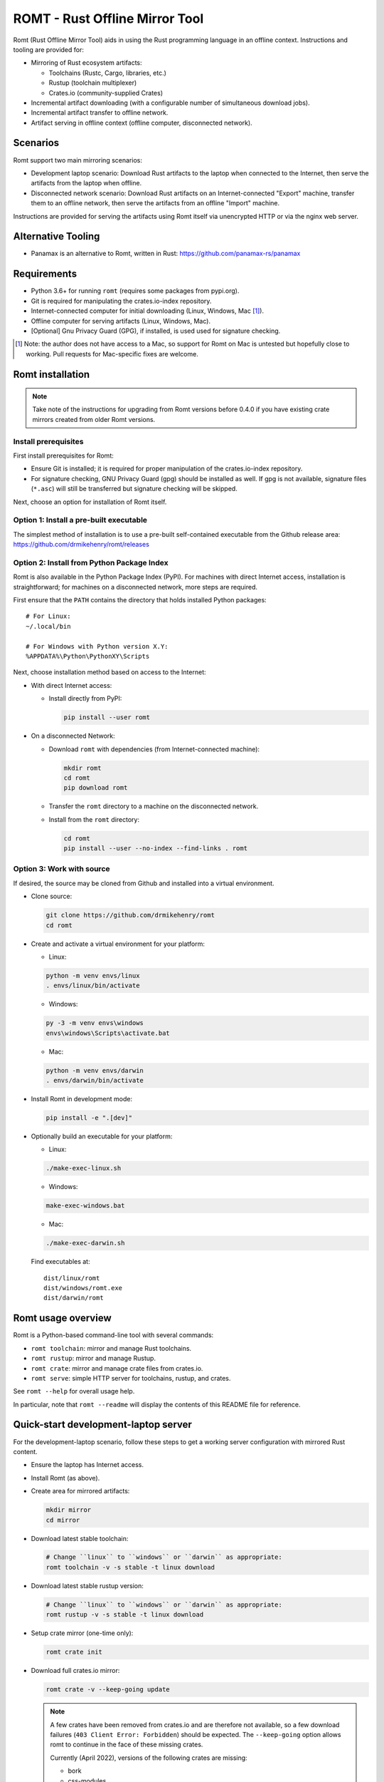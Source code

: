 *******************************
ROMT - Rust Offline Mirror Tool
*******************************

Romt (Rust Offline Mirror Tool) aids in using the Rust programming language in
an offline context.  Instructions and tooling are provided for:

- Mirroring of Rust ecosystem artifacts:

  - Toolchains (Rustc, Cargo, libraries, etc.)
  - Rustup (toolchain multiplexer)
  - Crates.io (community-supplied Crates)

- Incremental artifact downloading (with a configurable number of simultaneous
  download jobs).

- Incremental artifact transfer to offline network.

- Artifact serving in offline context (offline computer, disconnected network).

Scenarios
=========

Romt support two main mirroring scenarios:

- Development laptop scenario:  Download Rust artifacts to the laptop when
  connected to the Internet, then serve the artifacts from the laptop when
  offline.

- Disconnected network scenario:  Download Rust artifacts on an
  Internet-connected "Export" machine, transfer them to an offline network, then
  serve the artifacts from an offline "Import" machine.

Instructions are provided for serving the artifacts using Romt itself via
unencrypted HTTP or via the nginx web server.

Alternative Tooling
===================

- Panamax is an alternative to Romt, written in Rust:
  https://github.com/panamax-rs/panamax

Requirements
============

- Python 3.6+ for running ``romt`` (requires some packages from pypi.org).
- Git is required for manipulating the crates.io-index repository.
- Internet-connected computer for initial downloading (Linux, Windows, Mac
  [#]_).
- Offline computer for serving artifacts (Linux, Windows, Mac).
- [Optional] Gnu Privacy Guard (GPG), if installed, is used used for signature
  checking.

.. [#] Note: the author does not have access to a Mac, so support for Romt on
   Mac is untested but hopefully close to working.  Pull requests for
   Mac-specific fixes are welcome.

Romt installation
=================

.. note::

  Take note of the instructions for upgrading from Romt versions before 0.4.0
  if you have existing crate mirrors created from older Romt versions.

Install prerequisites
---------------------

First install prerequisites for Romt:

- Ensure Git is installed; it is required for proper manipulation of the
  crates.io-index repository.

- For signature checking, GNU Privacy Guard (gpg) should be installed as well.
  If gpg is not available, signature files (``*.asc``) will still be transferred
  but signature checking will be skipped.

Next, choose an option for installation of Romt itself.

Option 1: Install a pre-built executable
----------------------------------------

The simplest method of installation is to use a pre-built self-contained
executable from the Github release area:
https://github.com/drmikehenry/romt/releases

Option 2: Install from Python Package Index
-------------------------------------------

Romt is also available in the Python Package Index (PyPI).  For machines with
direct Internet access, installation is straightforward; for machines on a
disconnected network, more steps are required.

First ensure that the ``PATH`` contains the directory that holds installed
Python packages::

    # For Linux:
    ~/.local/bin

    # For Windows with Python version X.Y:
    %APPDATA%\Python\PythonXY\Scripts

Next, choose installation method based on access to the Internet:

- With direct Internet access:

  - Install directly from PyPI:

    .. code-block:: sh

      pip install --user romt

- On a disconnected Network:

  - Download ``romt`` with dependencies (from Internet-connected machine):

    .. code-block:: sh

      mkdir romt
      cd romt
      pip download romt

  - Transfer the ``romt`` directory to a machine on the disconnected network.

  - Install from the ``romt`` directory:

    .. code-block:: sh

      cd romt
      pip install --user --no-index --find-links . romt

Option 3: Work with source
--------------------------

If desired, the source may be cloned from Github and installed into a virtual
environment.

- Clone source:

  .. code-block:: sh

    git clone https://github.com/drmikehenry/romt
    cd romt

- Create and activate a virtual environment for your platform:

  - Linux:

  .. code-block:: sh

    python -m venv envs/linux
    . envs/linux/bin/activate

  - Windows:

  .. code-block:: sh

    py -3 -m venv envs\windows
    envs\windows\Scripts\activate.bat

  - Mac:

  .. code-block:: sh

    python -m venv envs/darwin
    . envs/darwin/bin/activate

- Install Romt in development mode:

  .. code-block:: sh

    pip install -e ".[dev]"

- Optionally build an executable for your platform:

  - Linux:

  .. code-block:: sh

    ./make-exec-linux.sh

  - Windows:

  .. code-block:: sh

    make-exec-windows.bat

  - Mac:

  .. code-block:: sh

    ./make-exec-darwin.sh

  Find executables at::

    dist/linux/romt
    dist/windows/romt.exe
    dist/darwin/romt

Romt usage overview
===================

Romt is a Python-based command-line tool with several commands:

- ``romt toolchain``: mirror and manage Rust toolchains.
- ``romt rustup``: mirror and manage Rustup.
- ``romt crate``: mirror and manage crate files from crates.io.
- ``romt serve``: simple HTTP server for toolchains, rustup, and crates.

See ``romt --help`` for overall usage help.

In particular, note that ``romt --readme`` will display the contents of this
README file for reference.

Quick-start development-laptop server
=====================================

For the development-laptop scenario, follow these steps to get a working server
configuration with mirrored Rust content.

- Ensure the laptop has Internet access.

- Install Romt (as above).

- Create area for mirrored artifacts:

  .. code-block:: sh

    mkdir mirror
    cd mirror

- Download latest stable toolchain:

  .. code-block:: sh

    # Change ``linux`` to ``windows`` or ``darwin`` as appropriate:
    romt toolchain -v -s stable -t linux download

- Download latest stable rustup version:

  .. code-block:: sh

    # Change ``linux`` to ``windows`` or ``darwin`` as appropriate:
    romt rustup -v -s stable -t linux download

- Setup crate mirror (one-time only):

  .. code-block:: sh

    romt crate init

- Download full crates.io mirror:

  .. code-block:: sh

    romt crate -v --keep-going update

  .. note::

    A few crates have been removed from crates.io and are therefore not
    available, so a few download failures (``403 Client Error: Forbidden``)
    should be expected.  The ``--keep-going`` option allows romt to continue
    in the face of these missing crates.

    Currently (April 2022), versions of the following crates are missing:

    - bork
    - css-modules
    - css-modules-macros
    - deploy
    - doccy
    - etch
    - glib-2-0-sys
    - glue
    - gobject-2-0-sys
    - peek
    - pose

- Configure crate mirror to be served from localhost (one-time only):

  .. code-block:: sh

    romt crate config

- Start Romt as a server on http://localhost:8000:

  .. code-block:: sh

    romt serve

  .. note::

    Leave the server running in this dedicated terminal.

Quick-start disconnected-network server
=======================================

Setting up a server for the disconnected-network scenario is similar to that for
the development-laptop scenario above; explanations that overlap that scenario
are omitted below.

- On Internet-connected Export machine:

  - Install Romt (as above).

  - Create area for mirrored artifacts:

    .. code-block:: sh

      mkdir mirror
      cd mirror

  - Download latest stable toolchain and create ``toolchain.tar.gz``:

    .. code-block:: sh

      # Change ``linux`` to ``windows`` or ``darwin`` as appropriate:
      romt toolchain -v -s stable -t linux download pack

  - Download latest stable rustup version and create ``rustup.tar.gz``:

    .. code-block:: sh

      # Change ``linux`` to ``windows`` or ``darwin`` as appropriate:
      romt rustup -v -s stable -t linux download pack

  - Setup crate mirror (one-time only):

    .. code-block:: sh

      romt crate init

  - Download and create ``crates.tar.gz``:

    .. code-block:: sh

      romt crate -v --keep-going export

  - Transfer ``toolchain.tar.gz, ``rustup.tar.gz``, and ``crates.tar.gz`` to
    Import machine.

- On Disconnected network Import machine:

  - Install Romt (as above).

  - Create area for mirrored artifacts (one-time only):

    .. code-block:: sh

      mkdir mirror

  - Place exported ``toolchain.tar.gz, ``rustup.tar.gz``, and ``crates.tar.gz``
    files into this ``mirror/`` directory, and enter the directory at a prompt:

    .. code-block:: sh

      cd mirror

  - Import toolchain and rustup:

    .. code-block:: sh

      romt toolchain -v unpack
      romt rustup -v unpack

  - Setup crate mirror (one-time only):

    .. code-block:: sh

      romt crate init-import

  - Import ``crates.tar.gz``:

    .. code-block:: sh

      romt crate -v --keep-going import

  - Configure crate mirror to be served from localhost (one-time only):

    .. code-block:: sh

      romt crate config

  - Start Romt as a server on http://localhost:8000:

    .. code-block:: sh

      romt serve

    .. note::

      Leave the server running in this dedicated terminal.

Quick-start client setup
========================

Follow these steps to configure Rust tooling for use with a mirror server on
localhost using either Quick-start server configuration above.

- Setup environment variables to point to the server.  By default, this will be
  at http://localhost:8000; adjust all uses of ``localhost:8000`` below for
  different server address:port combinations:

  .. code-block:: sh

    # For Linux/Mac:
    export RUSTUP_DIST_SERVER=http://localhost:8000
    export RUSTUP_UPDATE_ROOT=http://localhost:8000/rustup

    # For Windows:
    set RUSTUP_DIST_SERVER=http://localhost:8000
    set RUSTUP_UPDATE_ROOT=http://localhost:8000/rustup

  .. note::

    These variables must be set in each terminal window before using the mirror
    server.

- Download the ``rustup-init`` installer for your platform from the Romt server
  using the appropriate URL below, saving it into the current directory:

  - Linux:
    http://localhost:8000/rustup/dist/x86_64-unknown-linux-gnu/rustup-init

  - Windows:
    http://localhost:8000/rustup/dist/x86_64-pc-windows-msvc/rustup-init.exe

  - Mac:
    http://localhost:8000/rustup/dist/x86_64-apple-darwin/rustup-init

- Run the installer, accepting the defaults:

  .. code-block:: sh

    # Linux/Mac:
    chmod +x rustup-init
    ./rustup-init

    # Windows
    rustup-init

- Ensure environment changes take place in current shell:

  .. code-block:: sh

    # For Linux/Mac:
    source $HOME/.cargo/env

    # For Windows:
    PATH %USERPROFILE%\.cargo\bin;%PATH%

- Try out some rustup commands::

    rustup self update
    rustup component add rust-src

- Create the text file ``~/.cargo/config`` (``%USERPROFILE%\.cargo\config`` on
  Windows) with the following content::

    [source.crates-io]
    registry = 'http://localhost:8000/git/crates.io-index'

    # Disable cert revocation checking (necessary only on Windows):
    [http]
    check-revoke = false

- Create a sample project to demonstrate crate usage:

  .. code-block:: sh

    cargo new rand_test
    cd rand_test

- Append the following line to ``Cargo.toml`` (just below the
  ``[dependencies]`` line)::

    rand = ""

- Fetch ``rand`` and its dependencies::

    cargo fetch

Upgrading from Romt versions before 0.4.0
=========================================

When upgrading Romt, it's recommended to use the same version of Romt on both
the Internet-connected and offline hosts.

Romt 0.4.0 changes how crate files are stored on-disk by default, in order to
fix problems using a mirror with case-sensitive and case-insensitive filesystems
simultaneously.  Older Romt stores crates in directories based on the prefix of
each crate's mixed-case name (e.g., ``MyCrate-0.1.0.crate`` would have a prefix
of ``My/Cr/``).  This works for filesystems that are either case-sensitive or
case-insensitive, but it does not allow a tree of crate files created with one
case sensitivity to be accessed using the opposite case sensitivity.  Romt 0.4.0
now defaults to making prefix directories in lowercase, allowing a crate mirror
to be used via arbitrary case sensitivity.

For backward compatibility, Romt 0.4.0 supports the use of existing mirror trees
transparently.  Newly created mirror trees will use lowercase prefixes by
default (usable on all filesystems); mixed-case prefixes may be requested via
the ``--prefix=mixed`` flag (permitted only with case-sensitive filesystems).

Romt 0.4.0 generates crate archives (``crates.tar.gz``) using mixed-case
prefixes by default for backward compatibility, but it can also use lowercase
prefixes for consistency with the preferred on-disk prefix format.  To
distinguish the prefix style, Romt 0.4.0 adds an ``ARCHIVE_FORMAT`` file to the
crate archive.  Format ``1`` is compatible with old Romt except for the addition
of the ``ARCHIVE_FORMAT`` file.  Old Romt will see this file as an error and
refuse to unpack the archive by default, but processing will succeed using the
invocation ``romt crate unpack --keep-going``.  To avoid corrupting
an existing crate mirror by unpacking a new crate archive with old Romt,
new archives currently default to format ``1``, but it's recommended to upgrade
Romt to ensure proper processing of all crate archive formats.

Converting crate mirror to lowercase prefixes
---------------------------------------------

To convert an existing crate mirror (using mixed-case prefixes) to the new
format (using lowercase prefixes), the easiest method is to make a crate archive
of the old mirror, then unpack the archive using the new format.  For example:

.. code-block:: sh

  # Pack up existing crate mirror into ``crates.tar.gz``:
  romt crate -v --keep-going --start 0 --end master pack

  # Rename the old crate tree out of the way:
  mv crates crates.old

  # Initialize for importing with a temporary index area:
  romt crate --index index-tmp init-import

  # Unpack crates from crates.tar.gz into new crates/ tree:
  romt crate -v --index index-tmp unpack

  # Verify conversion:
  romt crate verify -v --start 0

  # Cleanup:
  rm -rf index-tmp crates.old

Note that the above steps eliminate the unpredictable-case prefixes that are
created with old Romt using a case-insensitive filesystem (such as on Windows).

Commonalities
=============

Romt has some features that are shared across two or more commands.

TARGET
------

The TARGET specifies the platform for executables using standard tuple values
(e.g., ``x86_64-unknown-linux-gnu``).  Any tuples supported by Rust are valid.
Typical values are shown below; in parentheses are aliases Romt provides for
ease of typing these common targets:

- ``x86_64-unknown-linux-gnu`` (alias ``linux``)
- ``x86_64-pc-windows-msvc`` (alias ``windows``)
- ``x86_64-apple-darwin`` (alias ``darwin``)

TARGET values are given by the option ``--target TARGET``.  Multiple TARGET
options may be given, and each TARGET will be split at commas and whitespace to
produce a list of desired TARGET values, e.g.::

  --target linux,windows --target 'darwin i686-pc-windows-msvc'

A TARGET may be a literal ``all`` that expands to all known targets.  For ``romt
toolchain``, this list comes from the manifest file.  For ``romt rustup``, it
comes from a hard-code list within Romt; this is an ever-changing list that may
be out-of-date in an old release of Romt.

A TARGET may be a literal ``*`` (asterisk) that expands to all targets with at
least one on-disk file for the given SPEC.

SHA256 hashes
-------------

- Each file named ``{file}.sha256`` contains the SHA256 hash of the
  corresponding file named ``{file}``.  Romt verifies all hashes to ensure file
  integrity.

Command-line option details
---------------------------

- The option ``--num-jobs`` controls how many simultaneous download jobs Romt
  may use at a time.  By default, ``--num-jobs=4``, which should be a
  conservative value that won't stress the servers heavily.

- The option ``--timeout`` controls the timeout in seconds for downloading.
  A value of zero disables the timeout functionality altogether.

- The option ``--assume-ok`` instructs Romt that all files already on-disk are
  to be assumed OK; no hashes or signatures are checked for such files.

``toolchain`` operation
=======================

The ``toolchain`` operation deals with Rust toolchains.

SPEC
----

Each toolchain is identified by a SPEC value which takes on one of the below
forms::

  {channel}
  {channel}-{date}
  {date}

In the above SPEC forms:

- ``{channel}`` is typically one of the channel names ``nightly``, ``beta``,
  ``stable``.  It may also be a version number of the form ``X.Y.Z`` or a
  literal ``*`` (asterisk) as a wildcard that expands to the set
  ``nightly,beta,stable``.

- ``{date}`` is typically of the form ``YYYY-MM-DD`` (e.g., ``2020-04-30``).  It
  may also be a literal ``*`` (asterisk) as a wildcard that expands to all
  toolchain dates on-disk, or a literal ``latest`` that expands to the most
  recent toolchain date on-disk.

- Note that a SPEC value consisting of a single ``*`` represents a wildcarded
  ``{date}`` value, not a ``{channel}`` value.  It is equivalent to ``*-*``
  (making both ``{channel}`` and ``{date}`` wild).

- Wildcards (``*`` and ``latest``) may not be used when downloading, and the
  ``{channel}`` is always required.  The ``{date}`` field may be omitted to
  download the most recent toolchain for the given channel.

- SPEC values are given by the option ``--select SPEC``.  Multiple SPEC options
  may be given, and each SPEC will be split at commas and whitespace to produce
  a list of desired SPEC values.  E.g.::

    --select nightly,stable --select beta-2020-01-23

TARGET
------

See the TARGET section of Commonalities above for details.

Manifest file
-------------

A manifest file provides details about a toolchain for a given SPEC, enumerating
valid combinations of toolchain components and targets.

The manifest filename is of the form ``channel-rust-{channel}.toml``, where
``{channel}`` is one of ``nightly``, ``beta``, or ``stable``.  For ``stable``
manifests, the manifest is duplicated into a file of the form
``channel-rust-{version}.toml``, where ``{version}`` is a version number of the
form ``X.Y.Z``.

Downloading
-----------

Downloading is requested via the ``romt toolchain download`` command.

A toolchain is specified by a SPEC/TARGET pair.  Both must be given.
Wildcarding (via ``*`` or ``latest``) is not permitted, though the ``{date}``
may be omitted from the SPEC value, and TARGET may be the literal ``all`` to
download all known targets for the SPEC.

Files are downloaded from ``https://static.rust-lang.org/dist`` by default; this
may be changed via the option ``--url <URL>``.

Files are downloaded to the destination directory ``dist/`` by default; this
may be changed via the option ``--dest DEST``.

When downloaded, the toolchain will be stored on-disk in the following layout::

  dist/
    YYYY-MM-DD/
      channel-rust-{channel}.toml
      channel-rust-{channel}.toml.asc
      channel-rust-{channel}.toml.sha256
      {component}-{channel}.tar.xz
      {component}-{channel}.tar.xz.asc
      {component}-{channel}.tar.xz.sha256
      {component}-{channel}-{target}.tar.xz
      {component}-{channel}-{target}.tar.xz.asc
      {component}-{channel}-{target}.tar.xz.sha256

Where:

- ``YYYY-MM-DD`` is the toolchain date.
- ``{channel}`` is one of ``nightly``, ``beta``, or ``stable``.
- ``{component}`` represents a toolchain component (e.g., ``rust``, ``cargo``,
  ``rust-src``).
- ``{target}`` represents a target tuple (e.g., ``x86_64-unknown-linux-gnu``).
  Components lacking a ``{target}`` are common across all targets; currently
  this is limited to the ``rust-src`` component.

- Each file named ``{file}.asc`` contains the Gnu Privacy Guard (GPG) digital
  signature of the corresponding file named ``{file}``.  Checking signature
  requires GPG; if it is not installed, signature files won't be checked but
  they will still be transferred.  The verification key is available at
  https://static.rust-lang.org/rust-key.gpg.ascii; this key is built into Romt
  itself for offline use.

For example, after downloading with this command:

.. code-block:: sh

  romt toolchain download --select nightly-2020-04-30 --target linux

The tree would contain (among other files)::

  dist/
    2020-04-30/
      channel-rust-nightly.toml
      channel-rust-nightly.toml.asc
      channel-rust-nightly.toml.sha256
      rust-src-nightly.tar.xz
      rust-src-nightly.tar.xz.asc
      rust-src-nightly.tar.xz.sha256
      rust-nightly-x86_64-unknown-linux-gnu.tar.xz
      rust-nightly-x86_64-unknown-linux-gnu.tar.xz.asc
      rust-nightly-x86_64-unknown-linux-gnu.tar.xz.sha256

For convenience, the most recently released toolchain for each channel
(``nightly``, ``beta``, or ``stable``) will be copied directly into the
``dist/`` directory.  This is especially helpful for ``stable`` and ``beta``
builds so that the date of the most recent release need not be known in advance.
For ``stable`` manifests, the version-specific copy of the manifest is placed
into ``dist/`` as well.

For example, as of 2020-05-06, the most recent manifests were for SPEC values
of:

- ``nightly-2020-05-06``
- ``beta-2020-04-26``
- ``stable-2020-04-23`` (version ``1.43.0``)

On that date, performing a download with ``--target linux`` and ``--select
nightly,beta,stable`` would yield the following downloaded manifests::

  dist/
    channel-rust-beta.toml
    channel-rust-nightly.toml
    channel-rust-stable.toml
    channel-rust-1.43.0.toml
    2020-04-23/
      channel-rust-stable.toml
      channel-rust-1.43.0.toml
    2020-04-26/
      channel-rust-beta.toml
    2020-05-06/
      channel-rust-nightly.toml

Where the dateless manifests housed directly in ``dist/`` are copies of those
from the dated directories.

Because the contents of dateless manifests are subject to change, cached copies
of these files are re-downloaded during a ``download`` command.

Packing/unpacking
-----------------

Downloaded toolchains may be packed into an ``ARCHIVE`` file using the ``romt
toolchain pack`` command.

The archive file may be moved to another machine and unpacked using the ``romt
toolchain unpack`` command.

For both ``pack`` and ``unpack``, the ``ARCHIVE`` file is named
``toolchain.tar.gz`` by default; this may be changed via the option ``--archive
ARCHIVE``.

An ``unpack`` command automatically performs a ``verify`` (described below).  In
addition, dateless manifests are reconstructed automatically during ``unpack``
as part of a fixup operation (described below).

An archive file contains files from dated subdirectories only.  Given the
example above for the ``download`` command, the ``ARCHIVE`` would contain only
these manifests::

  dist/
    2020-04-23/
      channel-rust-stable.toml
    2020-04-26/
      channel-rust-beta.toml
    2020-05-06/
      channel-rust-nightly.toml

Fixup
-----

Each toolchain identified by a SPEC has a canonical manifest file stored in the
toolchain's dated directory.  This file has a path of the form
``YYYY-MM-DD/channel-rust-{channel}.toml``, where ``{channel}`` is one of the
channel names ``nightly``, ``beta``, or ``stable``.

The "fixup" operation is responsible for making any necessary copies of each
canonical manifest in the ``dist/`` tree.  If the given on-disk manifest is
found in the latest dated directory, it will be copied into the top-level
``dist/`` directory.  In addition, for each SPEC on the ``stable`` channel a
version-specific manifest file of the form ``channel-rust-X.Y.Z.toml`` will be
copied into the dated directory and the top-level ``dist/`` directory.

A fixup operation may be explicitly requested via the ``romt toolchain fixup``
command, though that should rarely be required because it is automatically
performed after any ``download`` or ``unpack`` command.

Consider the example above for the ``download`` command; it would generate an
archive containing only these canonical manifests::

  dist/
    2020-04-23/
      channel-rust-stable.toml
    2020-04-26/
      channel-rust-beta.toml
    2020-05-06/
      channel-rust-nightly.toml

The ``fixup`` command would copy these manifests to create::

  dist/
    channel-rust-beta.toml
    channel-rust-nightly.toml
    channel-rust-stable.toml
    channel-rust-1.43.0.toml
    2020-04-23/
      channel-rust-stable.toml
      channel-rust-1.43.0.toml
    2020-04-26/
      channel-rust-beta.toml
    2020-05-06/
      channel-rust-nightly.toml

Listing downloaded toolchains
-----------------------------

The ``romt toolchain list`` command prints information about on-disk toolchains
for the provided SPEC values.  Wildcards are permitted.

For example, the most recent on-disk ``stable`` release can be shown via:

.. code-block:: sh

  romt toolchain list --select 'stable-latest'

With resulting output::

  stable-2020-04-23(1.43.0)    targets[1/82]    packages[12/311]
    x86_64-unknown-linux-gnu

To suppress information about targets, use ``--quiet``:

.. code-block:: sh

  romt toolchain list --select 'stable-latest' --quiet

With resulting output::

  stable-2020-04-23(1.43.0)    targets[1/82]    packages[12/311]

With wildcards, Romt can provide a listing of all available toolchains for a
given channel:

.. code-block:: sh

  romt toolchain list -s 'nightly-*'

With example resulting output::

  nightly-2020-05-06(1.45.0)   targets[1/84]    packages[12/316]
    x86_64-unknown-linux-gnu
  nightly-2020-05-04(1.45.0)   targets[1/84]    packages[12/316]
    x86_64-unknown-linux-gnu
  nightly-2020-04-30(1.45.0)   targets[1/84]    packages[12/313]
    x86_64-unknown-linux-gnu

After toolchain importation, it may be useful to list toolchains for each
channel for reference:

.. code-block:: sh

  romt toolchain list -s 'nightly-*' > nightly.txt
  romt toolchain list -s 'beta-*' > beta.txt
  romt toolchain list -s 'stable-*' > stable.txt

``toolchain`` scenarios
-----------------------

For the laptop scenario, only the ``download`` command is needed.  After
downloading a toolchain, it will be available for serving via ``romt serve``
(or other means).  For example, to download the latest stable toolchain for
Linux:

.. code-block:: sh

    romt toolchain download --select stable --target linux

For the disconnected network scenario, toolchains are downloaded and packed on
an Internet-connected Export machine, then unpacked on an Import machine, e.g.:

- On the Export machine:

  - First, download the latest stable toolchain for Linux into a local ``dist/``
    directory and pack it into an archive for transfer:

    .. code-block:: sh

      romt toolchain download pack --select stable --target linux

  - Transfer the resulting ``toolchain.tar.gz`` file onto the Import machine.

- On the Import machine:

  - Unpack the archive into a local ``dist/`` directory:

    .. code-block:: sh

      romt toolchain unpack

Miscellaneous commands
----------------------

A few additional commands are provided for ``romt toolchain``.

``romt toolchain fetch-manifest`` is the same as ``download``, but only the
manifest is downloaded.

``romt toolchain verify`` validates the SHA256 hashes and GPG signatures of
on-disk toolchains.  It is implicitly done as part of ``download`` and
``unpack``.

``romt toolchain all-targets`` prints a list of all known targets mentioned in
the given SPEC.

Command-line option details
---------------------------

The option ``--warn-signature`` instructs Romt to treat signature failures as
warnings instead of as failures.  Signature files will still be downloaded and
transferred.  This might be helpful in case the signing key changes.

The option ``--no-signature`` prevents both downloading and checking of GPG
signature files (``*.asc``).  This is mainly for testing.

``rustup`` operation
====================

The ``rustup`` operation deals with the Rustup toolchain multiplexer.

SPEC
----

Each rustup version is identified by a SPEC value which takes on one of the
below forms::

  {version}
  stable
  latest
  *

In the above SPEC forms:

- ``{version}`` is a version number of the form ``X.Y.Z``.

- A literal ``stable`` refers to the current stable version given in the
  ``release-stable.toml`` file (described later).

- A literal ``*`` (asterisk) is a wildcard that expands to all on-disk versions.

- A literal ``latest`` is a wildcard that expands to the latest on-disk version.

- Wildcards (``*`` and ``latest``) may not be used when downloading, but
  ``stable`` is permitted.

- SPEC values are given by the option ``--select SPEC``.  Multiple SPEC options
  may be given, and each SPEC will be split at commas and whitespace to produce
  a list of desired SPEC values.  E.g.::

    --select stable,1.20.0 --select '1.19.0 1.20.1'

TARGET
------

See the TARGET section of Commonalities above for details.

Downloading
-----------

Downloading is requested via the ``romt rustup download`` command.

A rustup executable is specified by a SPEC/TARGET pair.  Both must be given.
Wildcarding (via ``*`` or ``latest``) is not permitted, though SPEC may be the
literal ``stable`` to download the latest stable release, and TARGET may be the
literal ``all`` to download all known targets for the SPEC.

Files are downloaded from ``https://static.rust-lang.org/rustup`` by default;
this may be changed via the option ``--url <URL>``.

Files are downloaded to the destination directory ``rustup/`` by default;
this may be changed via the option ``--dest DEST``.

When downloaded, files will be stored on-disk in the following layout::

  rustup/
    release-stable.toml
    archive/
      {version}/
        {target}/
          {rustup}
          {rustup}.sha256
    dist/
      {target}/

Where:

- ``release-stable.toml`` is a configuration file that indicates the most recent
  stable version of rustup.
- ``{version}`` is a rustup version of the form ``X.Y.Z``.
- ``{target}`` represents a target tuple (e.g., ``x86_64-unknown-linux-gnu``).
- ``{rustup}`` is the name of the rustup executable.  On most platforms, this is
  ``rustup-init``; on Windows, it's ``rustup-init.exe``.

For example, if version 1.21.1 were the most recent stable version, after
downloading with this command:

.. code-block:: sh

  romt rustup download --select stable --target linux

The tree would contain::

  rustup/
    release-stable.toml
    dist/
      x86_64-unknown-linux-gnu/
        rustup-init
        rustup-init.sha256
    archive/
      1.21.1/
        x86_64-unknown-linux-gnu/
          rustup-init
          rustup-init.sha256

For convenience, all targets found in the most recently released rustup version
will be copied directly into the ``rustup/dist/`` directory.

Because the ``release-stable.toml`` file is subject to change, this file will be
re-downloaded during a ``download`` command when SPEC is ``stable``.

Packing/unpacking
-----------------

Downloaded rustup executables may be packed into an ``ARCHIVE`` file using the
``romt rustup pack`` command.

The archive file may be moved to another machine and unpacked using the
``romt rustup unpack`` command.

For both ``pack`` and ``unpack``, the ``ARCHIVE`` file is named
``rustup.tar.gz`` by default; this may be changed via the option ``--archive
ARCHIVE``.

An ``unpack`` command automatically performs a ``verify`` (described below).  In
addition, the ``rustup/dist/`` tree is created automatically during ``unpack``
as part of a fixup operation (described below).

An archive file contains files from ``rustup/archive/{version}`` subdirectories
only.  Given the example above for the ``download`` command, the ``ARCHIVE``
would contain only these files::

  rustup/
    archive/
      1.21.1/
        x86_64-unknown-linux-gnu/
          rustup-init
          rustup-init.sha256

Fixup
-----

Each rustup version is stored in a directory of the form
``rustup/archive/{version}``.

The "fixup" operation is responsible for copying the most recent on-disk
rustup version to ``rustup/dist/``, and for updating
``rustup/release-stable.toml`` to contain the most recent version number.

A fixup operation may be explicitly requested via the ``romt rustup fixup``
command, though that should rarely be required because it is automatically
performed after any ``download`` or ``unpack`` command.

Consider the example above for the ``download`` command that generated the
following archive contents::

  rustup/
    archive/
      1.21.1/
        x86_64-unknown-linux-gnu/
          rustup-init
          rustup-init.sha256

Assuming this is the latest on-disk version, the ``fixup`` command would copy
``rustup/archive/1.21.1`` to ``rustup/archive`` as shown below, and it would
create ``release-stable.toml`` to point to version ``1.21.1``::

  rustup/
    release-stable.toml
    archive/
      1.21.1/
        x86_64-unknown-linux-gnu/
          rustup-init
          rustup-init.sha256
    dist/
      x86_64-unknown-linux-gnu/
        rustup-init
        rustup-init.sha256

Listing downloaded rustup versions
----------------------------------

The ``romt rustup list`` command prints information about on-disk rustup
versions for the provided SPEC values.  Wildcards are permitted.

For example, the most recent on-disk version can be shown via:

.. code-block:: sh

  romt rustup list --select 'latest'

With resulting output::

  List: 1.21.1
  1.21.1   targets[1]
    x86_64-unknown-linux-gnu

To suppress information about targets, use ``--quiet``:

.. code-block:: sh

  romt rustup list --select 'latest' --quiet

With resulting output::

  1.21.1

With wildcards, Romt can provide a listing of all available rustup versions:

.. code-block:: sh

  romt rustup list -s '*'

With example resulting output::

  List: 1.21.1
  1.21.1   targets[1]
    x86_64-unknown-linux-gnu
  List: 1.21.0
  1.21.0   targets[1]
    x86_64-unknown-linux-gnu
  List: 1.20.0
  1.20.0   targets[1]
    x86_64-unknown-linux-gnu

``rustup`` scenarios
--------------------

For the laptop scenario, only the ``download`` command is needed.  After
downloading a rustup executable, it will be available for serving via ``romt
serve`` (or other means).  For example, to download the latest stable rustup for
Linux:

.. code-block:: sh

    romt rustup download --select stable --target linux

For the disconnected network scenario, rustup versions are downloaded and packed
on an Internet-connected Export machine, then unpacked on an Import machine,
e.g.:

- On the Export machine:

  - First, download the latest stable rustup for Linux into a local ``rustup/``
    directory and pack it into an archive for transfer:

    .. code-block:: sh

      romt rustup download pack --select stable --target linux

  - Transfer the resulting ``rustup.tar.gz`` file onto the Import machine.

- On the Import machine:

  - Unpack the archive into a local ``rustup/`` directory:

    .. code-block:: sh

      romt rustup unpack

Miscellaneous commands
----------------------

A few additional commands are provided for ``romt rustup``.

``romt rustup verify`` validates the SHA256 hashes of on-disk rustup
executables.  It is implicitly done as part of ``download`` and ``unpack``.

``romt rustup all-targets`` prints a list of all known targets in Romt's
hard-coded list.

``crate`` operation
====================

The ``crate`` operation deals with crates (community-written packages of Rust
source code) from the server https://crates.io.

Crates.io INDEX
---------------

Individual crates are indexed via a Git repository called INDEX.  By default,
INDEX is cloned from https://github.com/rust-lang/crates.io-index; this may be
changed with the option ``--index-url INDEX_URL``.

The INDEX contains one text file for each crate name, where each line of the
file is a JSON-formatted description of a single version of that crate.  When a
new crate file is uploaded, another line is appended to the file and a new
commit is made.

The on-disk INDEX directory defaults to ``git/crates.io-index``; it may be
changed via the option ``--index INDEX``.

INDEX branches
--------------

INDEX is essentially a standard Git clone with some additional conventions.
It uses the following branches:

- ``remotes/origin/master``

    The ``master`` branch of the ``origin`` repository.  Typically this is the
    repository on Github given by the default value of INDEX_URL.

- ``master``

    The local ``master`` branch.  This is based on ``remotes/origin/master``,
    with possible changes to the ``config.json`` file (described later).

- ``origin_master``

    A local convenience branch that tracks ``remotes/origin/master``.  This
    makes it easy to push ``master`` and ``remotes/origin/master`` to a server.

- ``mark``

    A branch for tracking progress (detailed later).

- ``working``

    A branch checked out to the working tree and used for merging and
    modifying repository content; changes are then published atomically to the
    ``master`` branch to avoid race conditions.

INDEX file structure
--------------------

To keep the number of files in each directory down to a manageable size, the
text files for each crate are distributed into subdirectories based on the first
few characters of the crate's name.  The path within INDEX for a crate named
``{crate}`` is given by ``{prefix}/{crate}``, where ``{prefix}`` is calculated
based on the length of the crate's name; variations exist for 1-, 2-, 3-, and
4-or-more characters:

=========  =================  =========================
{prefix}   crate name length  crate name (as lowercase)
=========  =================  =========================
1          1                  a
2          2                  ab
3/a        3                  abc
ab/cd      4 or more          abcd*
=========  =================  =========================

The directory names are based on the crate name converted to lowercase so that
the repository may be cloned on case-insensitive filesystems (such as on
Windows).

For example, the file for the ``serde`` crate would be found by default at
``git/crates.io-index/se/rd/serde``.

In addition to per-crate files, there is a ``config.json`` file in the INDEX
that configures the URL for downloading crate files.

INDEX range
-----------

A RANGE is defined by a START commit and an END commit.  The changes made to the
INDEX between START and END represent the list of crates in RANGE that were
uploaded to crates.io.

Because START and END represent Git commits, any valid Git commit reference may
be used.  In addition, START may be given the value ``0`` when there is no
starting commit, in which case all commits through END are in RANGE.

The START commit is selected via the option ``--start START``.

The END commit is selected via the option ``--end END``.

In general, START and END must both be valid commits in the INDEX; but because
Git branches can't refer to an empty commit, there is no way to initialize a
branch name to a value (like ``0``) that means "the start of the repository".
To handle this case, the option ``--allow-missing-start`` indicates that Romt
should treat an unknown branch name for START to be the same as ``0``.

Crate files
-----------

Crate files (``*.crate``) are tarballs containing Rust source code.  Filenames
follow the naming convention ``{crate}-{version}.crate``, where ``{crate}`` is
the name of the crate (e.g., ``serde``) and ``{version}`` is the crate's version
number in the form ``X.Y.Z``.

The URL for a given crate file is given by the template CRATES_URL.  The default
value is https://static.crates.io/crates/{crate}/{crate}-{version}.crate; it may
be changed with the option ``--crates-url CRATES_URL``.

For each crate, the CRATES_URL template will be expanded by replacing
``{crate}`` with the name of the crate and ``{version}`` with its version.  For
example, the default URL for version ``1.0.99`` of the ``serde`` crate would be:
https://static.crates.io/crates/serde/serde-1.0.99.crate

As an alternative, to use the crate.io API for downloading crates, set
CRATES_URL to: https://crates.io/api/v1/crates/{crate}/{version}/download

CRATES_ROOT
-----------

Crate files (``*.crate``) are stored on-disk in a directory tree rooted at
CRATES_ROOT, which defaults to ``crates/`` and may be changed via the option
``--crates CRATES_ROOT``.

As with the INDEX, crate files are distributed into subdirectories based on the
first few characters of the crate's name.  By default, the prefixes are
lowercase (unless forced to mixed-case via ``romt crate --prefix=mixed``).  Romt
versions before 0.4.0 used mixed-case prefixes exclusively, as the author did
not know how to compute lowercase prefixes in nginx rules (this is now solved
using Perl with nginx).  Mixed-case prefixes caused problems when accessing a
crates mirror via both case-sensitive and case-insensitive shares
simultaneously, so lowercase prefixes are now preferred.

=========  =================  ==========
{prefix}   crate name length  crate name
=========  =================  ==========
1          1                  a
2          2                  ab
3/a        3                  abc
ab/cd      4 or more          abcd*
=========  =================  ==========

A crate with name ``{crate}`` and version ``{version}`` is found within
CRATES_ROOT at ``{prefix}/{crate}/{crate}-{version}.crate``.

For example, version 1.0.99 of the ``serde`` crate would be found by default at
``crates/se/rd/serde/serde-1.0.99.crate``.

Initializing
------------

The INDEX and CRATES_ROOT areas must be initialized before use.  The
initialization method depends on the use.

The ``romt crate init`` command creates the INDEX and CRATES_ROOT areas and
prepares the INDEX as a Git repository with remote named ``origin`` that points
to a Git remote given by INDEX_URL.  This is suitable for the laptop scenario
and for the Export machine in the disconnected network scenario.

The ``romt crate init-import`` command is for use on the Import machine in the
disconnected scenario.  It's similar to ``init``, but instead of configuring
INDEX's ``origin`` remote to INDEX_URL, it configures ``origin`` to be a local
bundle file at BUNDLE_PATH that conveys INDEX commits sent from the Export
machine.  Subsequent ``unpack`` commands will query the ``url`` key for the
``origin`` remote within INDEX to determine BUNDLE_PATH.  The default value of
BUNDLE_PATH is ``origin.bundle`` within the INDEX directory; this may be changed
via ``--bundle-path BUNDLE_PATH``.

By default, crate files are stored on-disk using lowercase prefixes.  Using
``romt crate --prefix=mixed`` forces the use of mixed-case prefixes (as used in
Romt before version 0.4.0).  Lowercase prefixes are recommended.  Romt will not
permit the use of ``--prefix=mixed`` when using case-insensitive filesystems
(such as on Windows) to avoid creating unpredictable-case prefixes due to case
aliasing issues.

Romt (as of version 0.4.0) creates a ``config.toml`` file in CRATES_ROOT as an
implementation detail to aid in the transition to lowercase crate prefixes;
users should generally not have to interact with it.  Future versions of Romt
may remove this configuration file and use lowercase prefixes exclusively.

config
------

After initialization via ``init`` or ``init-import``, the local INDEX repository
will be properly setup.  If the INDEX contents will be served to clients
directly (e.g., for the laptop scenario or the Import machine in the offline
network scenario), it must be configured for the URL of the offline server by
editing the file ``config.json`` within the top-level directory of INDEX.  The
default contents of ``config.json`` (as found on Github) are::

  {
    "dl": "https://crates.io/api/v1/crates",
    "api": "https://crates.io"
  }

The ``dl`` key in particular informs ``cargo`` and other INDEX consumers how to
download crate files cataloged by INDEX.

The ``romt crate config`` command edits ``config.json`` based on the value of
SERVER_URL; this defaults to ``http://localhost:8000`` (as used by ``romt
serve``, described later).  It may be changed via the option ``--server-url
SERVER_URL``.

Given SERVER_URL, the ``dl`` key will be set to::

  SERVER_URL/crates/{crate}/{crate}-{version}.crate

By default, this will be::

  http://localhost:8000/crates/{crate}/{crate}-{version}.crate

Rust tooling (e.g., Cargo) will start with the value of the ``dl`` key and
substitute ``{crate}`` with the name of the crate and ``{version}`` with the
crate's version number to form the URL for a given crate file.

Only the SERVER_URL portion of the ``dl`` key is currently configurable; the
rest of the URL is hard-coded to match the conventions of ``romt serve``.
However, any changes manually committed to ``config.json`` will be preserved by
subsequent Romt operations.

Changes to ``config.json`` are committed to the local ``working`` branch, and
ultimately published to the local ``master`` branch (via the ``mark`` command).
As upstream commits are merged into ``master``, Romt will ensure that the local
``config.json`` changes take precedence over possible upstream changes.

``mark``
--------

Romt uses a branch named ``mark`` as a commit placeholder within INDEX.  It
tracks progress through the INDEX, marking one operation's END commit for use as
the next operation's START commit.

The ``romt crate mark`` command sets both the ``mark`` branch and the ``master``
branch to the commit indicated by END.  START defaults to ``mark`` such that
subsequent operations pick up where previous ones left off.  END defaults to
``HEAD`` (generally the ``working`` branch) such that RANGE includes all
unprocessed commits.

Note that working copy modifications (merges and edits) are done on the
``working`` branch.  Changes won't be visible on the ``master`` branch until
after the ``mark`` command is executed, ensuring clients won't see partially
complete modifications while the repository is being updated.

Pulling INDEX commits
---------------------

Before downloading crate files, the INDEX must be updated.  The ``romt crate
pull`` command fetches the latest commits from INDEX's ``origin`` remote into
the ``remotes/origin/master`` branch, then marks this location in the local
branch ``origin_master`` for convenience of reference.  The fetched commits are
then merged into the HEAD branch (typically ``working``), preserving any local
modifications that may have been made to ``config.json``.  If the merge
operation fails, the working copy is reset to ``remotes/origin/master`` and any
local changes to ``config.json`` that may have been present in ``HEAD`` before
the pull are re-applied.

Note: In Romt version 0.1.3 and earlier, ``HEAD`` defaulted to ``master``,
leaving a small race window where partial modifications to the repository could
be visible to clients (e.g., ``master`` might include mention of a crate that
hasn't yet been downloaded).  Therefore, Romt now defaults to using the branch
``working`` for merging and other modifications to the repository.  These
changes won't be visible on ``master`` until the ``mark`` command is invoked.
At each ``pull`` operation, Romt will upgrade the repository to use a
``working`` branch if ``HEAD`` is not set to ``working`` and the ``working``
branch does not yet exist.  To avoid this, pre-create a ``working`` branch (with
arbitrary content) before executing a ``pull`` command, and Romt will not switch
``HEAD`` to ``working``.

Downloading
-----------

Downloading of crate files is requested via the ``romt crate download`` command.

The subset of crate files to download is determined by the RANGE of commits
(from START through END) in the INDEX.  Each file is downloaded from the
upstream location indicated by CRATES_URL as explained previously.  As part of
downloading, Romt verifies the SHA256 hash of each crate against the value
stored in INDEX to ensure file integrity.

Each crate file is stored below CRATES_ROOT using the prefix mechanism described
earlier.

Sometimes individual crate files are removed from the upstream mirror.  Romt
warns about such failures and continues with the rest of the crates in the
RANGE.  After attempting all crates in RANGE, by default Romt will abort if
any crates failed to download.  The option ``--keep-going`` allows Romt to
continue past download failures to subsequent steps (e.g., packing an archive
file).

Packing/unpacking
-----------------

The ``romt crate pack`` command creates a Git bundle file of the commits in
RANGE, then packs the bundle file along with the downloaded crate files included
in RANGE into an ``ARCHIVE`` file.

The archive file may be moved to another machine and unpacked using the
``unpack`` command.

For both ``pack`` and ``unpack``, the ``ARCHIVE`` file is named
``crates.tar.gz`` by default; this may be changed via the option ``--archive
ARCHIVE``.

For the ``pack`` command, a Git bundle file is written to disk at BUNDLE_PATH
before being inserted into the ARCHIVE.  The default value of BUNDLE_PATH is
``origin.bundle`` within the INDEX directory; this may be changed via
``--bundle-path BUNDLE_PATH``.

An ``unpack`` command extracts the Git bundle file and all crate files, placing
the bundle at the BUNDLE_PATH value specified with the ``init-import`` command.
Crate files are unpacked into CRATES_ROOT.  Note that crate files are not
verified automatically as part of the ``unpack`` operation.

An archive file uses the directory structure of CRATES_ROOT for crate files and
the default on-disk location for the Git, and it places the Git bundle file into
the archive with the hard-coded path ``git/crates.io-index/origin.bundle``.  For
example::

  git/crates.io-index/origin.bundle
  crates/3/n/num/num-0.0.1.crate
  crates/gl/ob/glob/glob-0.0.1.crate
  crates/se/mv/semver/semver-0.1.0.crate
  crates/uu/id/uuid/uuid-0.0.1.crate

Verify
------

The ``romt crate verify`` command checks the integrity of each downloaded crate
included in RANGE within INDEX.  Using the SHA256 hash values contained in INDEX
for each crate file, Romt ensures that the downloaded crate files have not been
corrupted and that no files in RANGE are missing.

``update``, ``export``, and ``import``
--------------------------------------

For each of the three main use cases, there is short command name that implies
the needed steps:

- ``update`` is the same as ``pull download mark``.  This is useful for the
  laptop scenario.

- ``export`` is the same as ``pull download pack mark``.  This is useful for the
  Export machine in the disconnected network scenario.

- ``import`` is the same as ``unpack pull verify mark``.  This is useful for the
  Import machine in the disconnected network scenario.

Listing downloaded crate files
------------------------------

The ``romt crate list`` command prints the filename for each crate
included in RANGE within INDEX, independent of whether those crate files have
been downloaded.

For example, to see what new crates are available, first ``pull`` the latest
INDEX and then ``list``:

.. code-block:: sh

  romt crate pull list

Sample output might be::

  pull...
  list...
  gc-0.3.4.crate
  brs-0.2.0.crate
  cxx-0.3.1.crate
  irc-0.14.0.crate
  scd-0.1.3.crate
  [...]

``crate`` scenarios
--------------------

For the laptop scenario, only the ``update`` command is needed, after which
crates will be available for serving via ``romt serve`` (or other means).  For
example, to download the latest crates:

.. code-block:: sh

    romt crate update

For the disconnected network scenario, crate versions are downloaded and packed
on an Internet-connected Export machine, then unpacked on an Import machine,
e.g.:

- On the Export machine:

  - First, download the latest crates and pack them into ``crates.tar.gz``:

    .. code-block:: sh

      romt crate export

  - Transfer the resulting ``crates.tar.gz`` file onto the Import machine.

- On the Import machine:

  - Unpack the archive:

    .. code-block:: sh

      romt crate import

``serve`` operation
===================

The ``serve`` operation runs a local HTTP server exposing toolchain, rustup, and
crate artifacts.

``serve`` URL
-------------

By default, ``romt serve`` listens at the following URL::

  http://localhost:8000

To use ``http://ADDR:PORT``, use the switches ``--bind ADDR`` and/or ``--port
PORT``.

``serve`` directory layout
--------------------------

``romt serve`` expects the current working directory (``$PWD``) to contain all
artifacts being served.  Artifacts must be laid out in their default locations
described elsewhere, as follows::

    $PWD/
      dist/
      rustup/
      crates/
      git/
        crates.io-index/

URLs of the form ``http://ADDR:PORT/{path}`` generally map directly to
``$PWD/{path}``; exceptions are noted below.

URLs with paths below ``/crates/`` are expected to be of the following form::

  http://ADDR:PORT/crates/{crate}/{crate}-{version}.crate

``romt serve`` will rewrite the URL to insert the expected ``{prefix}`` used in
CRATES_ROOT, effectively transforming the URLs to::

  http://ADDR:PORT/crates/{prefix}/{crate}/{crate}-{version}.crate

URLs with paths below ``/git/`` refer to Git repositories.  Romt uses
``git-http-backend`` as distributed with Git to serve these repositories.
For this purpose, ``romt serve`` uses a ``cgi-bin/`` directory in the current
working directory to interface via CGI with ``git-http-backend``.

Upon launching ``romt serve``, Romt searches for one of the following files in
``cgi-bin/`` (depending on the platform):

  - On Windows::

      git-http-backend.bat
      git-http-backend.exe

  - On non-Windows::

      git-http-backend.sh
      git-http-backend

If found, Romt will use that file for serving Git repositories via CGI.  If not
found, Romt will look in known locations for the ``git-http-backend`` executable
and create a platform-dependent wrapper script in ``cgi-bin/`` to invoke the
executable; the script is named ``git-http-backend.bat`` on Windows and
``git-http-backend.sh`` on non-Windows.

Currently, Romt probes for the backend in these hard-coded locations (depending
on the platform):

- On Windows:

  - ``C:/Program Files/Git/mingw64/libexec/git-core/git-http-backend.exe``

- On non-Windows:

  - ``/usr/lib/git-core/git-http-backend`` (typical Linux)
  - ``/usr/libexec/git-core/git-http-backend`` (Alpine Linux)

To manually setup the Git backend, create a script file in ``cgi-bin/`` with
contents similar to these examples (depending on platform):

- On Windows, create ``cgi-bin/git-http-backend.bat`` with contents::

    @echo off
    "C:\Program Files\Git\mingw64\libexec\git-core\git-http-backend.exe"

- On non-Windows, create ``cgi-bin/git-http-backend.sh`` with contents::

    #!/bin/sh
    exec '/usr/lib/git-core/git-http-backend'

  Then make the script executable:

  .. code-block:: sh

    chmod +x cgi-bin/git-http-backend.sh

nginx configuration
===================

Rust artifacts may optionally be served via the nginx web server.  A simple
example for Ubuntu Linux is shown below.  If you change host or port values
below, configure the index repository via:
.. code-block:: sh

  romt crate config --server-url <SERVER_URL>

Below is a sample nginx configuration.

Place the following content into ``/etc/nginx/sites-available/rust``.  Make
adjustments as indicated by each ``TODO``.  These instructions assume crates
are stored using lowercase prefixes; if using mixed-case prefixes, adjust as
directed by the ``TODO`` comments::

  server {
    listen 8000 default_server;
    listen [::]:8000 default_server;

    # TODO: Change to absolute path to mirror directory:
    root /ABSOLUTE/PATH/TO/mirror;

    server_name _;

    location / {
      autoindex on;
    }

    # Support serving of Git repositories via git-http-backend.
    location ~ /git(/.*) {

      # TODO: Change to absolute path to mirror/git directory:
      fastcgi_param GIT_PROJECT_ROOT    /ABSOLUTE/PATH/TO/mirror/git;

      include       fastcgi_params;
      fastcgi_pass  unix:/var/run/fcgiwrap.socket;
      fastcgi_param SCRIPT_FILENAME     /usr/lib/git-core/git-http-backend;
      fastcgi_param GIT_HTTP_EXPORT_ALL "";
      fastcgi_param PATH_INFO           $1;
    }

    # Rewrite URLs like /crates/{crate}/{crate}-{version}.crate to use
    # a prefix based on the crate name.  Special cases for crate names
    # with 1, 2, 3, and 4-or-more characters:
    #   a/a-{version}.crate         -> 1/a/a-{version}.crate
    #   ab/ab-{version}.crate       -> 2/aa/ab-{version}.crate
    #   abc/abc-{version}.crate     -> 3/a/abc/abc-{version}.crate
    #   abcd*/abcd*-{version}.crate -> ab/cd/abcd*-{version}.crate

    # TODO: Comment out this line for mixed-case crate prefixes:
    rewrite "^/crates/.*$" "$crates_uri"  last;

    # TODO: Uncomment these four lines for mixed-case crate prefixes:
    # rewrite "^/crates/([^/])/([^/]+)$"                     "/crates/1/$1/$2"  last;
    # rewrite "^/crates/([^/]{2})/([^/]+)$"                  "/crates/2/$1/$2"  last;
    # rewrite "^/crates/([^/])([^/]{2})/([^/]+)$"            "/crates/3/$1/$1$2/$3"  last;
    # rewrite "^/crates/([^/]{2})([^/]{2})([^/]*)/([^/]+)$"  "/crates/$1/$2/$1$2$3/$4" last;

  }

Serving crates with lowercase prefixes requires Perl support in nginx (on
Ubuntu, this requires the package ``nginx-extras`` instead of ``nginx-full``);
Perl support is not required for mixed-case prefixes.  To serve crates with
lowercase prefixes, create the file ``/etc/nginx/conf.d/perl.conf`` with the
below contents::

  # Reference: https://nginx.org/en/docs/http/ngx_http_perl_module.html
  # Include the perl module
  perl_modules perl/lib;

  # The variable `$crates_uri` will be computed by the Perl subroutine
  # below, adding a lowercase prefix as required based on the crate name.

  perl_set $crates_uri 'sub {
      my $r = shift;
      my $uri = $r->uri;
      # Remove all newline characters to avoid CRLF injection vulnerability
      # (https://stackoverflow.com/questions/3666003/how-i-can-translate-uppercase-to-lowercase-letters-in-a-rewrite-rule-in-nginx-we/68054489#68054489):
      $uri =~ s/\R//g;

      if ($uri =~ m@^/crates/([^/])/([^/]+)$@) {
          $uri = "/crates/1/" . "$1/$2";
      } elsif ($uri =~ m@^/crates/([^/]{2})/([^/]+)$@) {
          $uri = "/crates/2/" . "$1/$2";
      } elsif ($uri =~ m@^/crates/([^/])([^/]{2})/([^/]+)$@) {
          $uri = lc("/crates/3/$1/") . "$1$2/$3";
      } elsif ($uri =~ m@^/crates/([^/]{2})([^/]{2})([^/]*)/([^/]+)$@) {
          $uri = lc("/crates/$1/$2/") . "$1$2$3/$4";
      }
      return $uri;
  }';

Activate the ``rust`` site via::

  ln -s /etc/nginx/sites-available/rust /etc/nginx/sites-enabled/

Amazon S3 storage
=================

Currently static artifacts hosted on Rust CDNs are served via Amazon S3 buckets.
At times directly accessing the bucket can be helpful.

A helpful command-line tool for use with S3 buckets is ``awscli``:
https://github.com/aws/aws-cli

Rust https URLs map to S3 bucket URLs as follows:

- https://static.rust-lang.org -> s3://static-rust-lang-org
- https://static.crates.io -> s3://crates-io

Note: unfortunately, the "list" privilege is disabled for the ``crates-io``
bucket.

Here are some common operations on S3 buckets:

- List files beginning with PREFIX:

  .. code-block:: sh

    aws s3 ls --no-sign-request s3://BUCKET_NAME/PREFIX

  Add ``--recursive`` flag to recurse into subdirectories.

- Download a file:

  .. code-block:: sh

    aws s3 cp --no-sign-request s3://BUCKET_NAME/path/file local_file

Examples:

- List channel files for toolchain for 2020-04-30:

  .. code-block:: sh

    aws s3 ls --no-sign-request s3://static-rust-lang-org/dist/2020-04-30/chan

  with output::

    2020-04-29 20:23:44         10 channel-rust-nightly-date.txt
    2020-04-29 20:23:44        833 channel-rust-nightly-date.txt.asc
    2020-04-29 20:23:44         96 channel-rust-nightly-date.txt.sha256
    2020-04-29 20:23:44         40 channel-rust-nightly-git-commit-hash.txt
    ...

- List ``rustup`` versions:

  .. code-block:: sh

    aws s3 ls --no-sign-request s3://static-rust-lang-org/rustup/archive/

  with output::

                           PRE 0.2.0/
                           PRE 0.3.0/
                           PRE 0.4.0/
                           ...

- Download ``serde-1.0.99.crate``:

  .. code-block:: sh

    aws s3 cp --no-sign-request s3://crates-io/crates/serde/serde-1.0.99.crate .

  This is functionally equivalent to:

  .. code-block:: sh

    curl -O https://static.crates.io/crates/serde/serde-1.0.99.crate

Troubleshooting
===============

Proxy server troubleshooting
----------------------------

The author has not tested Romt with a proxy server, but user feedback indicates
it's possible (see https://github.com/drmikehenry/romt/issues/10).  The
``httpx`` library's support for proxying is documented at:
https://www.python-httpx.org/advanced/#http-proxying

``httpx`` understands several environment variables (documented at the page
above) that may be used to influence proxy operation.  In addition, ``httpx``
has information about debugging proxy-related issues at:
https://www.python-httpx.org/contributing/#development-proxy-setup

Also, ``httpx`` can produce more debugging information by setting the
environment variable ``HTTPX_LOG_LEVEL`` to ``trace`` (as documented at
https://www.python-httpx.org/environment_variables/).  As a sample invocation on
Linux::

  HTTPX_LOG_LEVEL=trace romt toolchain -v -s nightly -t all fetch-manifest

Download timeouts
-----------------

Romt 0.3.0 added support for simultaneous downloading based on the ``httpx``
library; this came with a a default timeout of five seconds which can lead to
``ConnectTimeout`` or ``ReadTimeout`` errors depending on choice of
``--num-jobs`` and network characteristics (see
https://github.com/drmikehenry/romt/issues/16).

Romt 0.4.0 adds a ``--timeout`` switch to control this timeout, and changed the
default value to sixty seconds.  If timeouts are still occurring, use a larger
timeout value (or use ``--timeout 0`` to disable timeouts altogether).

Reference
=========

- "Downloading all the crates on crates.io" provides good reference information
  on mirroring Rust artifacts:
  https://www.pietroalbini.org/blog/downloading-crates-io/

- More information on Rust checksumming, signatures, etc., can be found at:
  https://internals.rust-lang.org/t/future-updates-to-the-rustup-distribution-format/4196

- Information on the "rustup" project:
  https://github.com/rust-lang/rustup
